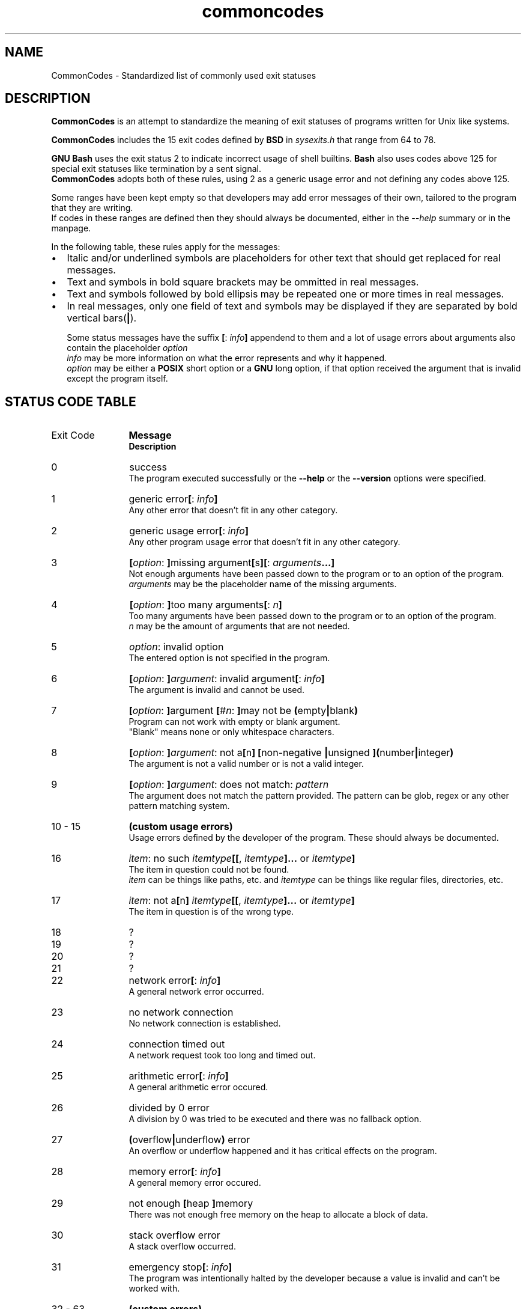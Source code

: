 .de bir
.while (0 < \\n[.$]) \{\
.BI "\\$1" "\\$2" \c
\\$3\c
.shift 3
.\}
..

.de ibr
.while (0 < \\n[.$]) \{\
.IB "\\$1" "\\$2" \c
\\$3\c
.shift 3
.\}
..

.de rib
.while (0 < \\c[.$]) \{\
\\$1\c
.IB "\\$2" "\\$3" \c
.shift 3
.\}
..

.de rbi
.while (0 < \\n[.$]) \{\
\\$1\c
.BI "\\$2" "\\$3" \c
.shift 3
.\}
..

.TH commoncodes 7 "0.4.0" "May 09, 2019" "CommonCodes man page"
.SH NAME
CommonCodes \- Standardized list of commonly used exit statuses

.SH DESCRIPTION
.B CommonCodes
is an attempt to standardize the meaning of exit statuses of programs written
for Unix like systems.

.B CommonCodes
includes the 15 exit codes defined by
.B BSD
in 
.I sysexits.h
that range from 64 to 78.

.B GNU
.B Bash
uses the exit status 2 to indicate incorrect usage of shell builtins.
.B Bash
also uses codes above 125 for special exit statuses like termination by a sent
signal.
.br
.B CommonCodes
adopts both of these rules, using 2 as a generic usage error and not defining
any codes above 125.

Some ranges have been kept empty so that developers may add error messages of
their own, tailored to the program that they are writing.
.br
If codes in these ranges are defined then they should always be documented,
either in the
.I --help
summary or in the manpage.

In the following table, these rules apply for the messages:
.IP \[bu] 2
Italic and/or underlined symbols are placeholders for other text that should
get replaced for real messages.
.IP \[bu]
Text and symbols in bold square brackets may be ommitted in real messages.
.IP \[bu]
Text and symbols followed by bold ellipsis may be repeated one or more times in
real messages.
.IP \[bu]
In real messages, only one field of text and symbols may be displayed if they
are separated by bold vertical bars(\c
.BI | \c
).

Some status messages have the suffix
.bir "[" "" ": " "" "info" "" "]" " "
appendend to them and a lot of usage errors about arguments also contain the
placeholder
.bir "" "option" "."
.br
.I "info"
may be more information on what the error represents and why it happened.
.br
.I "option"
may be either a
.B "POSIX"
short option or a
.B "GNU"
long option, if that option received the argument that is invalid except the
program itself.

.SH STATUS CODE TABLE
.B
.IP "Exit Code" 12
.B Message
.br
.B Description
.IP 0
success
.br
.rbi "The program executed successfully or the " "--help " "" "or the " "--version " "" "options were specified."
.IP 1
.rbi "generic error" "[" "" ": " "" "info" "" "]"
.br
Any other error that doesn't fit in any other category.
.IP 2
.rbi "generic usage error" "[" "" ": " "" "info" "" "]"
.br
Any other program usage error that doesn't fit in any other category.
.IP 3
.bir "[" "option" ": " "]" "" "missing argument" "[" "" "s" "][" "" ": " "" "arguments" "" "...]"
.br
Not enough arguments have been passed down to the program or to an option of the
program.
.br
.I "arguments"
may be the placeholder name of the missing arguments.
.IP 4
.bir "[" "option" ": " "]" "" "too many arguments" "[" "" ": " "" "n" "" "]"
.br
Too many arguments have been passed down to the program or to an option of the
program.
.br
.I "n"
may be the amount of arguments that are not needed.
.IP 5
.bir "" "option" ": invalid option"
.br
The entered option is not specified in the program.
.IP 6
.bir "[" "option" ": " "]" "argument" ": invalid argument" "[" "" ": " "" "info" "" "]"
.br
The argument is invalid  and cannot be used.
.IP 7
.bir "[" "option" ": " "]" "" "argument " "[" "" "#" "" "n" ": " "]" "" "may not be " "(" "" "empty" "|" "" "blank" ")"
.br
Program can not work with empty or blank argument.
.br
"Blank" means none or only whitespace characters.
.IP 8
.bir "[" "option" ": " "]" "argument" ": not a" "[" "" "n" "]" "" " " "[" "" "non-negative " "|" "" "unsigned " "]" "" "" "(" "" "number" "|" "" "integer" ")"
.br
The argument is not a valid number or is not a valid integer.
.IP 9
.bir "[" "option" ": " "]" "argument" ": does not match: " "" "pattern"
.br
The argument does not match the pattern provided. The pattern can be glob, regex
or any other pattern matching system.
.IP "10 - 15"
.B "(custom usage errors)"
.br
Usage errors defined by the developer of the program. These should always be
documented.
.IP 16
.bir "" "item" ": no such " "" "itemtype" "" "[[" "" ", " "" "itemtype" "" "]..." "" " or " "" "itemtype" "" "]"
.br
The item in question could not be found.
.br
.I item
can be things like paths, etc. and
.I itemtype
can be things like regular files, directories, etc.
.IP 17
.bir "" "item" ": not a" "[" "" "n" "]" "" " " "" "itemtype" "" "[[" "" ", " "" "itemtype" "" "]..." "" " or " "" "itemtype" "" "]"
.br
The item in question is of the wrong type.
.IP 18
?
.IP 19
?
.IP 20
?
.IP 21
?
.IP 22
.rbi "network error" "[" "" ": " "" "info" "" "]"
.br
A general network error occurred.
.IP 23
no network connection
.br
No network connection is established.
.IP 24
connection timed out
.br
A network request took too long and timed out.
.IP 25
.rbi "arithmetic error" "[" "" ": " "" "info" "" "]"
.br
A general arithmetic error occured.
.IP 26
divided by 0 error
.br
A division by 0 was tried to be executed and there was no fallback option.
.IP 27
.bir "(" "" "overflow" "|" "" "underflow" ")" "" " error"
.br
An overflow or underflow happened and it has critical effects on the program.
.IP 28
.rbi "memory error" "[" "" ": " "" "info" "" "]"
.br
A general memory error occured.
.IP 29
.rbi "not enough " "[" "" "heap " "]" "" "memory"
.br
There was not enough free memory on the heap to allocate a block of data.
.IP 30
stack overflow error
.br
A stack overflow occurred.
.IP 31
.rbi "emergency stop" "[" "" ": " "" "info" "" "]"
.br
The program was intentionally halted by the developer because a value is invalid
and can't be worked with.
.IP "32 - 63"
.B (custom errors)
.br
General custom errors defined by the developer. These should always be
documented.
.IP 64
.rbi "command line usage error" "[" "" ": " "" "info" "" "]"
.br
The command was used incorrectly, e.g., with the wrong number of arguments, a
bad flag, a bad syntax in a parameter, or whatever.
.IP 65
.rbi "data format error" "[" "" ": " "" "info" "" "]"
.br
The input data was incorrect in some way.
.IP 66
.rbi "cannot open input" "[" "" ": " "" "info" "" "]"
.br
An input file (not a system file) did not exist or was not readable.  This could
also include errors like "No message" to a mailer (if it cared to catch it).
.IP 67
.rbi "addressee unknown" "[" "" ": " "" "info" "" "]"
.br
The user specified did not exist.
.IP 68
.rbi "host name unknown" "[" "" ": " "" "info" "" "]"
.br
The host specified did not exist.
.IP 69
.rbi "service unavailable" "[" "" ": " "" "info" "" "]"
.br
A service is unavailable.  This can occur if a support program or file does not
exist.
.IP 70
.rbi "internal software error" "[" "" ": " "" "info" "" "]"
.br
An internal software error has been detected.
.IP 71
.rbi "system error" "[" "" ": " "" "info" "" "]"
.br
An operating system error has been detected.
.IP 72
.rbi "critical OS file missing" "[" "" ": " "" "info" "" "]"
.br
Some system file (e.g., /etc/passwd, /etc/utmp, etc.) does not exist, cannot be
opened, or has some sort of error (e.g., syntax error).
.IP 73
.rbi "can't create (user) output file" "[" "" ": " "" "info" "" "]"
.br
A (user specified) output file cannot be created.
.IP 74
.rbi "input/output error" "[" "" ": " "" "info" "" "]"
.br
An error occurred while doing I/O on some file.
.IP 75
.rbi "temp failure" "[" "" ": " "" "info" "" "]"
.br
Temporary failure, indicating something that is not really an error.
.IP 76
.rbi "remote error in protocol" "[" "" ": " "" "info" "" "]"
.br
The remote system returned something that was "not possible" during a protocol
exchange.
.IP 77
.rbi "permission denied" "[" "" ": " "" "info" "" "]"
.br
You did not have sufficient permission to perform the operation.
.IP 78
.rbi "configuration error" "[" "" ": " "" "info" "" "]"
.br
Something was found in an unconfigured or misconfigured state.
.IP "79 - 99"
.B (custom configuration errors)
.br
Configuration, property and setting errors defined by the developer. These
should always be documented.
.IP 100
.rbi "generic internal fault" "[" "" ": " "" "info" "" "]"
.br
General internal fault.
.br
An internal fault happens when preconditions prevent the program to advance to a
next stage of execution.
.IP "101 - 123"
.B (custom internal faults)
.br
Different internal faults, defined by the developer. These should always be
documented.
.IP 124
.rbi "script was " "[" "" "not " "]" "" "called interactively"
.br
The shell script can either only be executed interactively (using command "." or
"source"), or not interactively (executing via "./").
.IP 125
unknown error
.br
Cause of error is not known, not even to the developer.

.SH FOOTNOTES
Since exit code 2 (generic usage error) and exit code 64 (command line usage
error) are basically the same, it is recommended to use code 2 when distributing
for
.B GNU/Linux
systems and code 64 when distributing for
.B BSD
systems.

.SH SEE ALSO
<https://github.com/SpEZiiL/commoncodes>

.SH AUTHOR
Michael Federczuk <federczuk.michael@hotmail.com>
